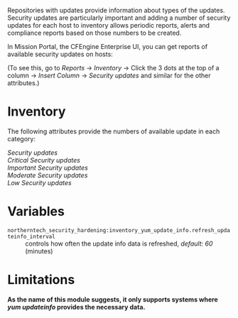 Repositories with updates provide information about types of the updates. Security updates are
particularly important and adding a number of security updates for each host to inventory allows
periodic reports, alerts and compliance reports based on those numbers to be created.

In Mission Portal, the CFEngine Enterprise UI, you can get reports of available security updates on
hosts:

[[https://raw.githubusercontent.com/vpodzime/cfengine-security-hardening/master/inventory-yum-update-info/inventory-screenshot.png]]

(To see this, go to /Reports/ -> /Inventory/ -> Click the 3 dots at the top of a column -> /Insert Column/
-> /Security updates/ and similar for the other attributes.)


* Inventory

The following attributes provide the numbers of available update in each category:

- /Security updates/ ::
- /Critical Security updates/ ::
- /Important Security updates/ ::
- /Moderate Security updates/ ::
- /Low Security updates/ ::


* Variables

- =northerntech_security_hardening:inventory_yum_update_info.refresh_updateinfo_interval= ::
  controls how often the update info data is refreshed, /default: 60/ (minutes)


* Limitations

*As the name of this module suggests, it only supports systems where /yum updateinfo/ provides the
necessary data.*
